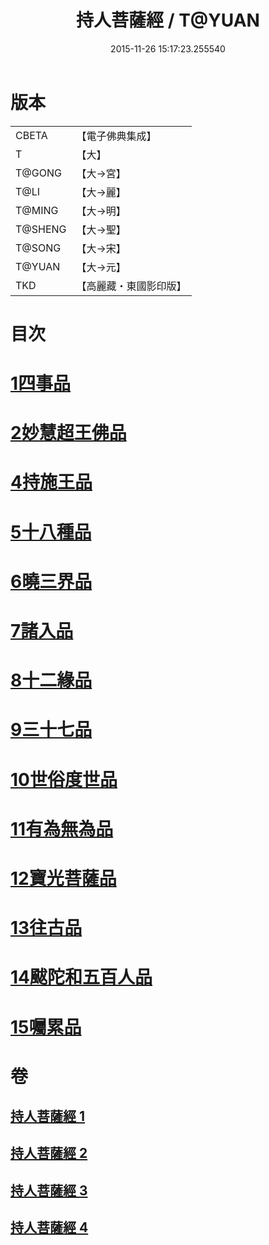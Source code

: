 #+TITLE: 持人菩薩經 / T@YUAN
#+DATE: 2015-11-26 15:17:23.255540
* 版本
 |     CBETA|【電子佛典集成】|
 |         T|【大】     |
 |    T@GONG|【大→宮】   |
 |      T@LI|【大→麗】   |
 |    T@MING|【大→明】   |
 |   T@SHENG|【大→聖】   |
 |    T@SONG|【大→宋】   |
 |    T@YUAN|【大→元】   |
 |       TKD|【高麗藏・東國影印版】|

* 目次
* [[file:KR6i0110_001.txt::001-0625a6][1四事品]]
* [[file:KR6i0110_001.txt::0627a11][2妙慧超王佛品]]
* [[file:KR6i0110_002.txt::002-0629b17][4持施王品]]
* [[file:KR6i0110_002.txt::0630b10][5十八種品]]
* [[file:KR6i0110_002.txt::0631c1][6曉三界品]]
* [[file:KR6i0110_002.txt::0632b4][7諸入品]]
* [[file:KR6i0110_002.txt::0632c26][8十二緣品]]
* [[file:KR6i0110_003.txt::003-0633c26][9三十七品]]
* [[file:KR6i0110_004.txt::004-0637c11][10世俗度世品]]
* [[file:KR6i0110_004.txt::0638b3][11有為無為品]]
* [[file:KR6i0110_004.txt::0638c29][12寶光菩薩品]]
* [[file:KR6i0110_004.txt::0639c22][13往古品]]
* [[file:KR6i0110_004.txt::0640b8][14颰陀和五百人品]]
* [[file:KR6i0110_004.txt::0641b11][15囑累品]]
* 卷
** [[file:KR6i0110_001.txt][持人菩薩經 1]]
** [[file:KR6i0110_002.txt][持人菩薩經 2]]
** [[file:KR6i0110_003.txt][持人菩薩經 3]]
** [[file:KR6i0110_004.txt][持人菩薩經 4]]
